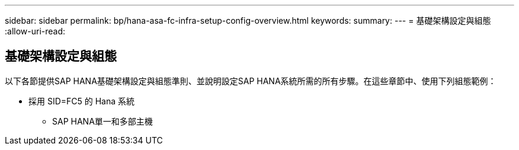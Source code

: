 ---
sidebar: sidebar 
permalink: bp/hana-asa-fc-infra-setup-config-overview.html 
keywords:  
summary:  
---
= 基礎架構設定與組態
:allow-uri-read: 




== 基礎架構設定與組態

[role="lead"]
以下各節提供SAP HANA基礎架構設定與組態準則、並說明設定SAP HANA系統所需的所有步驟。在這些章節中、使用下列組態範例：

* 採用 SID=FC5 的 Hana 系統
+
** SAP HANA單一和多部主機




